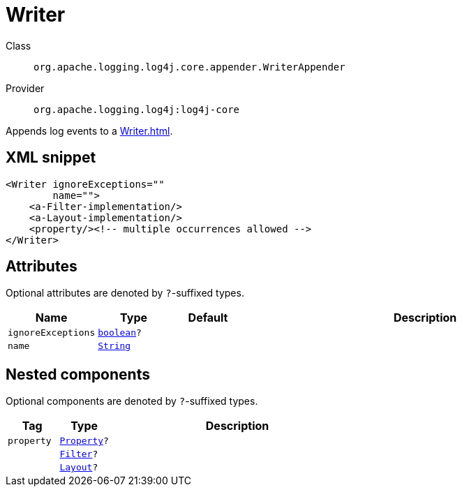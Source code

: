 ////
Licensed to the Apache Software Foundation (ASF) under one or more
contributor license agreements. See the NOTICE file distributed with
this work for additional information regarding copyright ownership.
The ASF licenses this file to You under the Apache License, Version 2.0
(the "License"); you may not use this file except in compliance with
the License. You may obtain a copy of the License at

    https://www.apache.org/licenses/LICENSE-2.0

Unless required by applicable law or agreed to in writing, software
distributed under the License is distributed on an "AS IS" BASIS,
WITHOUT WARRANTIES OR CONDITIONS OF ANY KIND, either express or implied.
See the License for the specific language governing permissions and
limitations under the License.
////
[#org_apache_logging_log4j_core_appender_WriterAppender]
= Writer

Class:: `org.apache.logging.log4j.core.appender.WriterAppender`
Provider:: `org.apache.logging.log4j:log4j-core`

Appends log events to a xref:Writer.adoc[].

[#org_apache_logging_log4j_core_appender_WriterAppender-XML-snippet]
== XML snippet
[source, xml]
----
<Writer ignoreExceptions=""
        name="">
    <a-Filter-implementation/>
    <a-Layout-implementation/>
    <property/><!-- multiple occurrences allowed -->
</Writer>
----

[#org_apache_logging_log4j_core_appender_WriterAppender-attributes]
== Attributes

Optional attributes are denoted by `?`-suffixed types.

[cols="1m,1m,1m,5"]
|===
|Name|Type|Default|Description

|ignoreExceptions
|xref:../scalars.adoc#boolean[boolean]?
|
a|

|name
|xref:../scalars.adoc#java_lang_String[String]
|
a|

|===

[#org_apache_logging_log4j_core_appender_WriterAppender-components]
== Nested components

Optional components are denoted by `?`-suffixed types.

[cols="1m,1m,5"]
|===
|Tag|Type|Description

|property
|xref:../log4j-core/org.apache.logging.log4j.core.config.Property.adoc[Property]?
a|

|
|xref:../log4j-core/org.apache.logging.log4j.core.Filter.adoc[Filter]?
a|

|
|xref:../log4j-core/org.apache.logging.log4j.core.Layout.adoc[Layout]?
a|

|===
